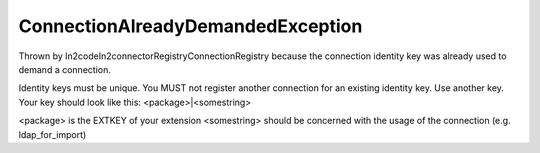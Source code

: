 ConnectionAlreadyDemandedException
==================================

Thrown by \In2code\In2connector\Registry\ConnectionRegistry because the connection identity key was already used to
demand a connection.

Identity keys must be unique. You MUST not register another connection for an existing identity key. Use another key.
Your key should look like this: <package>|<somestring>

<package> is the EXTKEY of your extension
<somestring> should be concerned with the usage of the connection (e.g. ldap_for_import)
